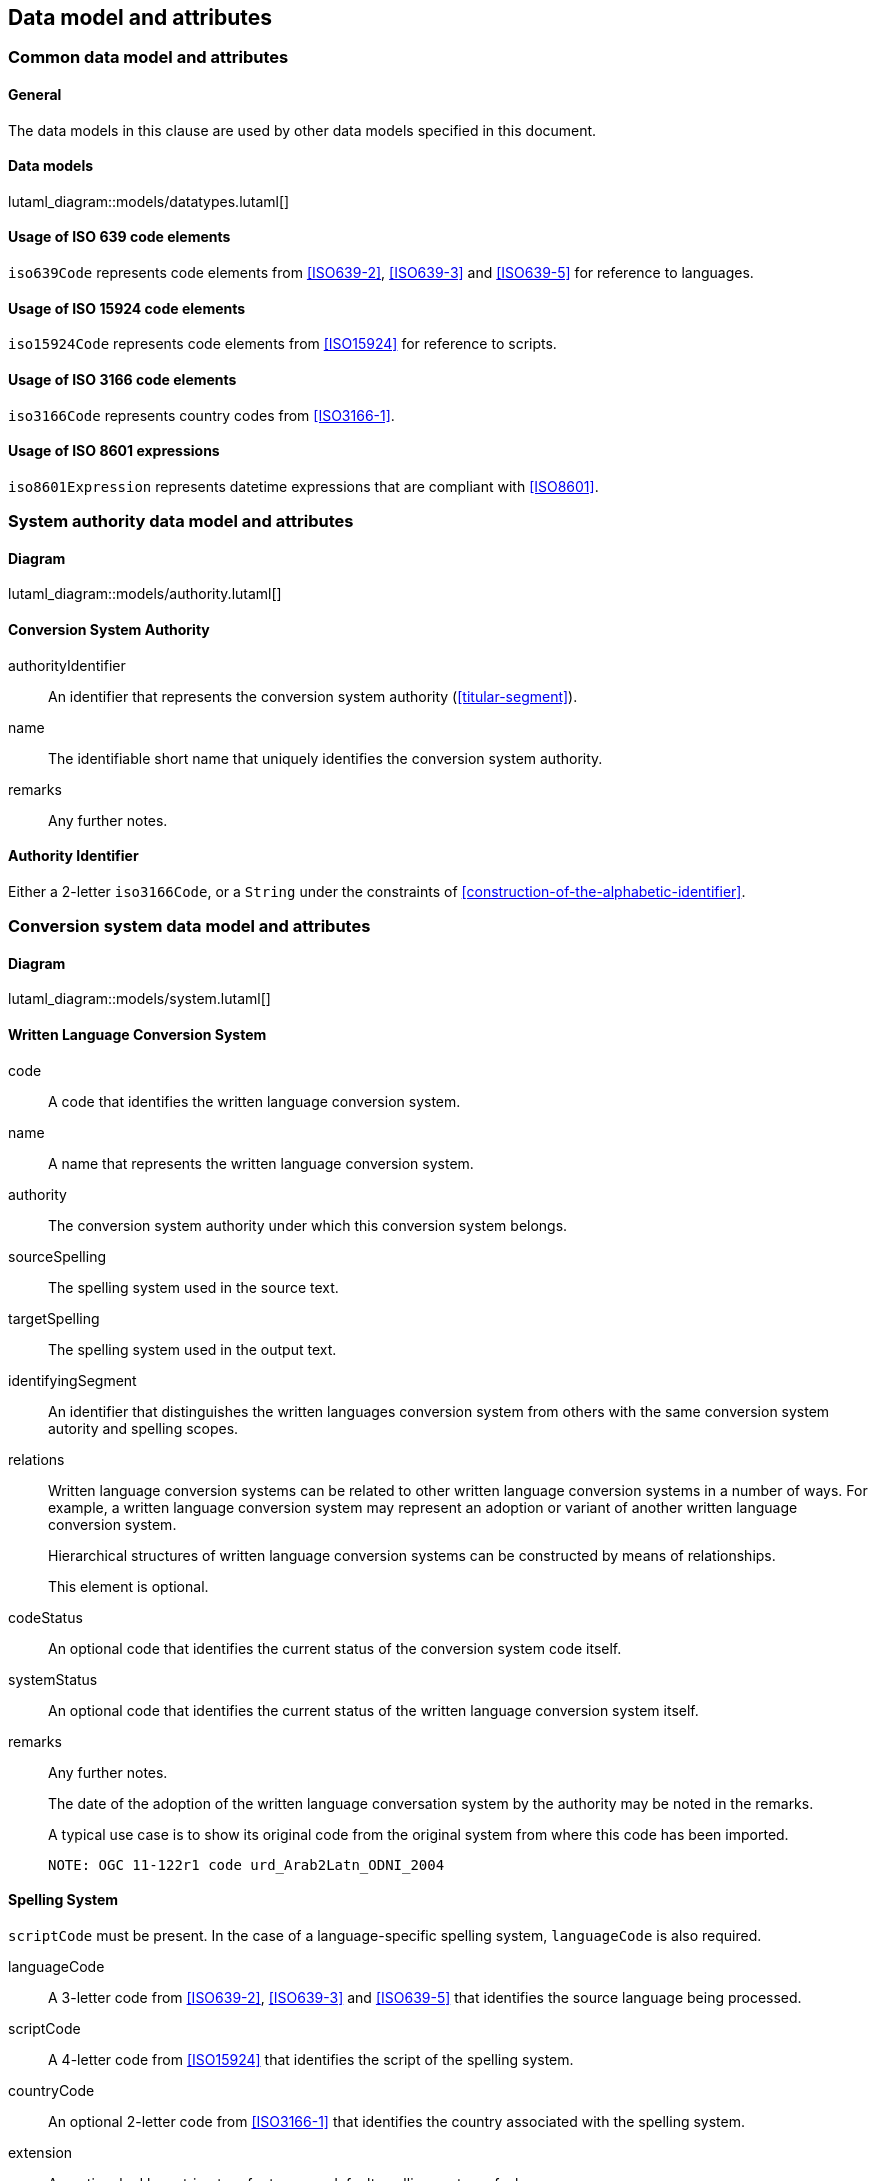 
[[common-data]]
== Data model and attributes

=== Common data model and attributes

==== General

The data models in this clause are used by other data models specified in
this document.

==== Data models

lutaml_diagram::models/datatypes.lutaml[]


[[iso-639]]
==== Usage of ISO 639 code elements

`iso639Code` represents code elements from <<ISO639-2>>,
<<ISO639-3>> and <<ISO639-5>> for reference to languages.


[[iso-15924]]
==== Usage of ISO 15924 code elements

`iso15924Code` represents code elements from <<ISO15924>> for reference to
scripts.


[[iso-3166]]
==== Usage of ISO 3166 code elements

`iso3166Code` represents country codes from <<ISO3166-1>>.


[[iso-8601]]
==== Usage of ISO 8601 expressions

`iso8601Expression` represents datetime expressions that are compliant with
<<ISO8601>>.


[[sc-authority-data-model]]
=== System authority data model and attributes

==== Diagram

lutaml_diagram::models/authority.lutaml[]


==== Conversion System Authority

authorityIdentifier:: An identifier that represents the conversion system authority (<<titular-segment>>).

name:: The identifiable short name that uniquely identifies the conversion
system authority.

remarks:: Any further notes.


==== Authority Identifier

Either a 2-letter `iso3166Code`,
or a `String` under the constraints of <<construction-of-the-alphabetic-identifier>>.


[[sc-data-model]]
=== Conversion system data model and attributes

==== Diagram

lutaml_diagram::models/system.lutaml[]


==== Written Language Conversion System

code:: A code that identifies the written language conversion system.

name:: A name that represents the written language conversion system.

authority:: The conversion system authority under which this conversion system belongs.

sourceSpelling:: The spelling system used in the source text.

targetSpelling:: The spelling system used in the output text.

identifyingSegment:: An identifier that distinguishes the written languages
conversion system from others with the same conversion system autority and
spelling scopes.


relations:: Written language conversion systems can be related to other written
language conversion systems in a number of ways.
For example, a written language conversion system may represent an adoption or
variant of another written language conversion system.
+
Hierarchical structures of written language conversion systems can be constructed by means
of relationships.
+
This element is optional.


codeStatus:: An optional code that identifies the current status of the conversion system
code itself.

systemStatus:: An optional code that identifies the current status of the written
language conversion system itself.

remarks:: Any further notes.
+
The date of the adoption of the written language conversation system by the authority may
be noted in the remarks.
+
A typical use case is to show its original code from the original system from
where this code has been imported.
+
[example]
`NOTE: OGC 11-122r1 code urd_Arab2Latn_ODNI_2004`


==== Spelling System

`scriptCode` must be present.
In the case of a language-specific spelling system, `languageCode` is also required.

languageCode:: A 3-letter code from <<ISO639-2>>,
<<ISO639-3>> and <<ISO639-5>> that identifies the source language being
processed.

scriptCode:: A 4-letter code from <<ISO15924>> that identifies the script of the
spelling system.

countryCode:: An optional 2-letter code from <<ISO3166-1>> that identifies the
country associated with the spelling system.

extension:: An optional ad hoc string to refer to a non-default spelling system of a
language.


==== Conversion System Relation

targetSystem:: The conversion system of which this relation is a target.

type:: One or more types of relation that the conversion system has with the
target conversion system.


==== Conversion System Code Status

Examples of system code statuses:

`preferred`:: The current system code is marked as "preferred".

`deprecated`:: The current system code is marked as "deprecated".
+
NOTE: The deprecation marker in no way indicates deprecation of the system
itself.
+
[example]
When a conversion system code has been renamed, maybe due to the renaming of the
corresponding system authority, then the old code can be considered "deprecated"
in favor of the renamed code.
The conversion system itself remains unchanged.


==== Conversion System Status

Examples of system statuses:

`former`:: The current system is marked as "former".

`current`:: The current system is marked as "current".

`inactive`:: The current system is marked as "inactive".
+
[example]
When it has been deprecated of its own accord, it can be considered "inactive".


==== Conversion System Relation Type

Examples of relation types:

`basedOn`:: The current system is based on the target system.
The conversion process inherits certain attributes from the target system.
+
[example]
`ALA-LC:jpn-Hrkt:Latn:1997` is based on `Var:jpn-Hrkt:Latn:Hepburn-1886`.

`basisFor`:: The target system is based on the current system.
It can be thought of as the inverse of `basedOn`.
+
[example]
`Var:jpn-Hrkt:Latn:Hepburn-1886` is the basis for `ALA-LC:jpn-Hrkt:Latn:1997`,
`BGN:jpn-Hrkt:Latn:1930`,
`BGN-PCGN:jpn-Hrkt:Latn:1976` and `BGN-PCGN:jpn-Hrkt:Latn:2017`

`aliasOf`:: The current system is an alias to the target system.
The conversion processes are identical.

`adoptedFrom`:: The current system is adopted from the target system.
The conversion processes may not be identical.

`supersedes`:: The current system supersedes the target system.

`supersededBy`:: The current system is superseded by the target system.

`relatedTo`:: The current system is related to the target system.
